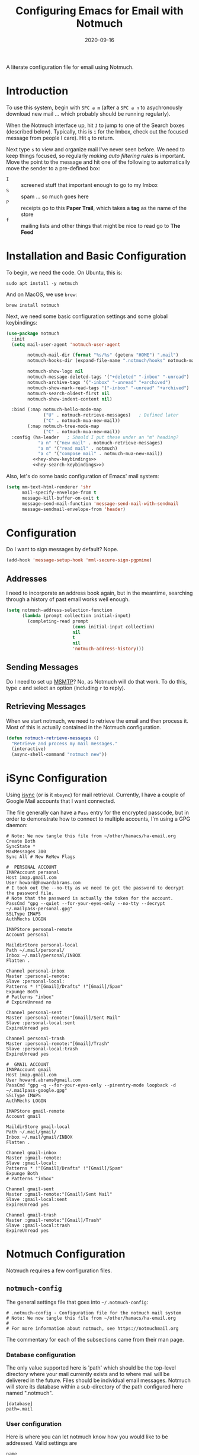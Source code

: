#+TITLE:  Configuring Emacs for Email with Notmuch
#+AUTHOR: Howard X. Abrams
#+DATE:   2020-09-16
#+FILETAGS: :emacs:

A literate configuration file for email using Notmuch.

#+BEGIN_SRC emacs-lisp :exports none
;;; ha-email.el --- A literate configuration file for email using Notmuch. -*- lexical-binding: t; -*-
;;
;; Copyright (C) 2020 Howard X. Abrams
;;
;; Author: Howard X. Abrams <http://gitlab.com/howardabrams>
;; Maintainer: Howard X. Abrams
;; Created: September 16, 2020
;;
;; This file is not part of GNU Emacs.
;;
;; *NB:* Do not edit this file. Instead, edit the original literate file at:
;;            ~/other/hamacs/ha-email.org
;;       And tangle the file to recreate this one.
;;
;;; Code:
#+END_SRC
* Introduction
To use this system, begin with ~SPC a m~ (after a ~SPC a n~ to asychronously download new mail ... which probably should be running regularly).

When the Notmuch interface up, hit ~J~ to jump to one of the Search boxes (described below). Typically, this is ~i~ for the Imbox, check out the focused message from people I care). Hit ~q~ to return.

Next type ~s~ to view and organize mail I've never seen before. We need to keep things focused, so regularly /making auto filtering rules/ is important. Move the point to the message and hit one of the following to automatically move the sender to a pre-defined box:

  - ~I~ :: screened stuff that important enough to go to my Imbox
  - ~S~ :: spam ... so much goes here
  - ~P~ :: receipts go to this *Paper Trail*, which takes a *tag* as the name of the store
  - ~f~ :: mailing lists and other things that might be nice to read go to *The Feed*
* Installation and Basic Configuration
To begin, we need the code. On Ubuntu, this is:

#+BEGIN_SRC shell :tangle no
sudo apt install -y notmuch
#+END_SRC

And on MacOS, we use =brew=:

#+BEGIN_SRC shell :tangle no
brew install notmuch
#+END_SRC

Next, we need some basic configuration settings and some global keybindings:

#+BEGIN_SRC emacs-lisp :noweb yes
  (use-package notmuch
    :init
    (setq mail-user-agent 'notmuch-user-agent

          notmuch-mail-dir (format "%s/%s" (getenv "HOME") ".mail")
          notmuch-hooks-dir (expand-file-name ".notmuch/hooks" notmuch-mail-dir)

          notmuch-show-logo nil
          notmuch-message-deleted-tags '("+deleted" "-inbox" "-unread")
          notmuch-archive-tags '("-inbox" "-unread" "+archived")
          notmuch-show-mark-read-tags '("-inbox" "-unread" "+archived")
          notmuch-search-oldest-first nil
          notmuch-show-indent-content nil)

    :bind (:map notmuch-hello-mode-map
                ("U" . notmuch-retrieve-messages)   ; Defined later
                ("C" . notmuch-mua-new-mail))
          (:map notmuch-tree-mode-map
                ("C" . notmuch-mua-new-mail))
    :config (ha-leader   ; Should I put these under an "m" heading?
              "a n" '("new mail" . notmuch-retrieve-messages)
              "a m" '("read mail" . notmuch)
              "a c" '("compose mail" . notmuch-mua-new-mail))
            <<hey-show-keybindings>>
            <<hey-search-keybindings>>)
#+END_SRC
Also, let's do some basic configuration of Emacs' mail system:
#+BEGIN_SRC emacs-lisp
  (setq mm-text-html-renderer 'shr
        mail-specify-envelope-from t
        message-kill-buffer-on-exit t
        message-send-mail-function 'message-send-mail-with-sendmail
        message-sendmail-envelope-from 'header)
#+END_SRC
* Configuration
Do I want to sign messages by default? Nope.

#+BEGIN_SRC emacs-lisp :tangle no
(add-hook 'message-setup-hook 'mml-secure-sign-pgpmime)
#+END_SRC
** Addresses

I need to incorporate an address book again, but in the meantime, searching through a history of past email works well enough.

#+BEGIN_SRC emacs-lisp
(setq notmuch-address-selection-function
      (lambda (prompt collection initial-input)
        (completing-read prompt
                         (cons initial-input collection)
                         nil
                         t
                         nil
                         'notmuch-address-history)))
#+END_SRC
** Sending Messages

Do I need to set up [[https://marlam.de/msmtp/][MSMTP]]? No, as Notmuch will do that work.
To do this, type ~c~ and select an option (including ~r~ to reply).

** Retrieving Messages

When we start notmuch, we need to retrieve the email and then process it. Most of this is actually contained in the Notmuch configuration.

#+BEGIN_SRC emacs-lisp
(defun notmuch-retrieve-messages ()
  "Retrieve and process my mail messages."
  (interactive)
  (async-shell-command "notmuch new"))
#+END_SRC
* iSync Configuration
Using [[https://isync.sourceforge.io/][isync]] (or is it =mbsync=) for mail retrieval.
Currently, I have a couple of Google Mail accounts that I want connected.

The file generally can have a =Pass= entry for the encrypted passcode, but in order to demonstrate how to connect to multiple accounts, I'm using a GPG daemon:

#+BEGIN_SRC conf-unix :tangle ~/.mbsyncrc
# Note: We now tangle this file from ~/other/hamacs/ha-email.org
Create Both
SyncState *
MaxMessages 300
Sync All # New ReNew Flags

#  PERSONAL ACCOUNT
IMAPAccount personal
Host imap.gmail.com
User howard@howardabrams.com
# I took out the --no-tty as we need to get the password to decrypt the password file.
# Note that the password is actually the token for the account.
PassCmd "gpg --quiet --for-your-eyes-only --no-tty --decrypt ~/.mailpass-personal.gpg"
SSLType IMAPS
AuthMechs LOGIN

IMAPStore personal-remote
Account personal

MaildirStore personal-local
Path ~/.mail/personal/
Inbox ~/.mail/personal/INBOX
Flatten .

Channel personal-inbox
Master :personal-remote:
Slave :personal-local:
Patterns * !"[Gmail]/Drafts" !"[Gmail]/Spam"
Expunge Both
# Patterns "inbox"
# ExpireUnread no

Channel personal-sent
Master :personal-remote:"[Gmail]/Sent Mail"
Slave :personal-local:sent
ExpireUnread yes

Channel personal-trash
Master :personal-remote:"[Gmail]/Trash"
Slave :personal-local:trash
ExpireUnread yes

#  GMAIL ACCOUNT
IMAPAccount gmail
Host imap.gmail.com
User howard.abrams@gmail.com
PassCmd "gpg -q --for-your-eyes-only --pinentry-mode loopback -d ~/.mailpass-google.gpg"
SSLType IMAPS
AuthMechs LOGIN

IMAPStore gmail-remote
Account gmail

MaildirStore gmail-local
Path ~/.mail/gmail/
Inbox ~/.mail/gmail/INBOX
Flatten .

Channel gmail-inbox
Master :gmail-remote:
Slave :gmail-local:
Patterns * !"[Gmail]/Drafts" !"[Gmail]/Spam"
Expunge Both
# Patterns "inbox"

Channel gmail-sent
Master :gmail-remote:"[Gmail]/Sent Mail"
Slave :gmail-local:sent
ExpireUnread yes

Channel gmail-trash
Master :gmail-remote:"[Gmail]/Trash"
Slave :gmail-local:trash
ExpireUnread yes
#+END_SRC

* Notmuch Configuration
Notmuch requires a few configuration files.
** =notmuch-config=
The general settings file that goes into =~/.notmuch-config=:

#+BEGIN_SRC conf-unix :tangle ~/.notmuch-config
# .notmuch-config - Configuration file for the notmuch mail system
# Note: We now tangle this file from ~/other/hamacs/ha-email.org
#
# For more information about notmuch, see https://notmuchmail.org
#+END_SRC

The commentary for each of the subsections came from their man page.
*** Database configuration
The only value supported here is 'path' which should be the top-level directory where your mail currently exists and to where mail will be delivered in the future. Files should be individual email messages. Notmuch will store its database within a sub-directory of the path configured here named ".notmuch".

#+BEGIN_SRC conf-unix :tangle ~/.notmuch-config
[database]
path=.mail
#+END_SRC
*** User configuration
Here is where you can let notmuch know how you would like to be addressed. Valid settings are

 - =name= :: Your full name.
 - =primary_email= :: Your primary email address.
 - =other_email= :: A list (separated by =;=) of other email addresses at which you receive email.

Notmuch will use the various email addresses configured here when formatting replies. It will avoid including your own addresses in the recipient list of replies, and will set the From address based on the address to which the original email was addressed.

#+BEGIN_SRC conf-unix :tangle ~/.notmuch-config
[user]
name=Howard Abrams
primary_email=howard.abrams@gmail.com
other_email=howard@howardabrams.com;howard@fuzzytoast.com;
#+END_SRC
*** Configuration for "notmuch new"
The following options are supported here:

 - =tags= :: A list (separated by =;=) of the tags that will be added to all messages incorporated by "notmuch new".

 - =ignore= :: A list (separated by =;=) of file and directory names that will not be searched for messages by "notmuch new".

NOTE: *Every* file/directory that goes by one of those names will be ignored, independent of its depth/location in the mail store.

#+BEGIN_SRC conf-unix :tangle ~/.notmuch-config
[new]
tags=unread;inbox;
ignore=
#+END_SRC
*** Search configuration
The following option is supported here:

 - =exclude_tags= :: A ;-separated list of tags that will be excluded from search results by default.  Using an excluded tag in a query will override that exclusion.

#+BEGIN_SRC conf-unix :tangle ~/.notmuch-config
[search]
exclude_tags=deleted;spam;
#+END_SRC
*** Maildir compatibility configuration
The following option is supported here:

 - =synchronize_flags= :: Valid values are true and false. If true, then the following maildir flags (in message filenames) will be synchronized with the corresponding notmuch tags:

   | Flag | Tag                                         |
   |------+---------------------------------------------|
   | D    | draft                                       |
   | F    | flagged                                     |
   | P    | passed                                      |
   | R    | replied                                     |
   | S    | unread (added when 'S' flag is not present) |

The =notmuch new= command will notice flag changes in filenames and update tags, while the =notmuch tag= and =notmuch restore= commands will notice tag changes and update flags in filenames.

#+BEGIN_SRC conf-unix :tangle ~/.notmuch-config
[maildir]
synchronize_flags=true
#+END_SRC

That should complete the Notmuch configuration.
** =pre-new=
Then we need a shell script called when beginning a retrieval, =pre-new= that simply calls =mbsync= to download all the messages:

#+BEGIN_SRC shell :tangle ~/.mail/.notmuch/hooks/pre-new :shebang "#!/bin/bash"
# More info about hooks: https://notmuchmail.org/manpages/notmuch-hooks-5/
# Note: We now tangle this file from ~/other/hamacs/ha-email.org

echo "Starting not-much 'pre-new' script"

mbsync -a

echo "Completing not-much 'pre-new' script"
#+END_SRC
** =post-new=
And a =post-new= hook based on a filtering scheme that mimics the Hey.com workflow taken from [[https://gist.githubusercontent.com/frozencemetery/5042526/raw/57195ba748e336de80c27519fe66e428e5003ab8/post-new][this gist]] (note we have more to say on that later on) to filter and tag all messages after they have arrived:

#+BEGIN_SRC shell :tangle ~/.mail/.notmuch/hooks/post-new :shebang "#!/bin/bash"
# Based On: https://gist.githubusercontent.com/frozencemetery/5042526/raw/57195ba748e336de80c27519fe66e428e5003ab8/post-new
# Note: We now tangle this file from ~/other/hamacs/ha-email.org
#
# Install this by moving this file to <maildir>/.notmuch/hooks/post-new
# NOTE: you need to define your maildir in the vardiable nm_maildir (just a few lines below in this script)
# Also create empty files for:
# 1. thefeed.db (things you want to read every once in a while)
# 2. spam.db (things you never want to see)
# 3. screened.db (your inbox)
# 4. ledger.db (papertrail)
# in the hooks folder.
# More info about hooks: https://notmuchmail.org/manpages/notmuch-hooks-5/

# Note:
#    Old emails:  notmuch search --output summary NOT date:30d.. and tag:unread
#    Ignore old emails: notmuch tag -unread --output summary NOT date:30d.. and tag:unread

echo "Starting not-much 'post-new' script"
export nm_maildir="$HOME/.mail"
export start="-1"

echo Working from $nm_maildir

function timer_start {
    echo -n "    starting $1"
    export start=$(date +"%s")
}

function timer_end {
    end=$(date +"%s")
    delta=$(($end-$start))
    mins=$(($delta / 60))
    secs=$(($delta - ($mins*60)))
    echo " -- $1 completed: ${mins} minutes, ${secs} seconds"
    export start="-1" # sanity requires this or similar
}

timer_start "ledger"
while IFS= read -r line; do
    nm_tag=$(echo "$line" | cut -d' ' -f1 -)
    nm_entry=$(echo "$line" | cut -d' ' -f2 -)
    if [ -n "$nm_entry" ]
    then
        notmuch tag +archived +ledger/"$nm_tag" -inbox -- tag:inbox and tag:unread and from:"$nm_entry"
    fi
    echo -n "Handling entry: $nm_tag, $nm_entry"
done < $nm_maildir/.notmuch/hooks/ledger.db
timer_end "ledger"

timer_start "unsubscribable_spam"
for entry in $(cat $nm_maildir/.notmuch/hooks/spam.db)
do
    if [ -n "$entry" ]
    then
        notmuch tag +spam +deleted +archived -inbox -unread -- tag:inbox and tag:unread and from:"$entry"
    fi
done
timer_end "unsubscribable_spam"

timer_start "thefeed"
for entry in $(cat $nm_maildir/.notmuch/hooks/thefeed.db)
do
    if [ -n "$entry" ]
    then
        notmuch tag +thefeed +archived -inbox -- tag:inbox and tag:unread and from:"$entry"
    fi
done
timer_end "thefeed"

timer_start "Screened"

notmuch tag +screened 'subject:/\[Web\]/'
for entry in $(cat $nm_maildir/.notmuch/hooks/screened.db)
do
    if [ -n "$entry" ]
    then
        notmuch tag +screened -- from:"$entry" # tag:unread and tag:inbox and
    fi
done
timer_end "Screened"

# Projects...

timer_start "Old-Projects"
notmuch tag +old-project 'subject:/.*howardabrams\/node-mocks-http/'
notmuch tag +old-project 'subject:/.*Pigmice2733/'
timer_end "Old-Projects"

notmuch tag +screened 'subject:[Web]'

echo "Completing not-much 'post-new' script"
#+END_SRC
* Hey
I originally took the following configuration from [[https://youtu.be/wuSPssykPtE][Vedang Manerikar's video]], along with [[https://gist.github.com/vedang/26a94c459c46e45bc3a9ec935457c80f][the code]]. The ideas brought out were to mimic the hey.com email workflow, and while not bad, I thought that maybe I could improve upon it slowly over time.

To allow me to keep Vedang's and my code side-by-side in the same Emacs variable state, I have renamed the prefix to =hey-=, however, if you are looking to steal my code, you may want to revisit the source.
** Default Searches

A list of pre-defined searches act like "Folder buttons" at the top to quickly see files that match those /buckets/:

#+BEGIN_SRC emacs-lisp
(setq notmuch-saved-searches '((:name "Imbox"
                                      :query "tag:inbox AND tag:screened AND tag:unread"
                                      :key "i"
                                      :search-type 'tree)
                               (:name "Previously Seen"
                                      :query "tag:screened AND NOT tag:unread"
                                      :key "I")
                               (:name "Unscreened"
                                      :query "tag:inbox AND tag:unread AND NOT tag:screened AND NOT date:..14d AND NOT tag:thefeed AND NOT tag:/ledger/ AND NOT tag:old-project"
                                      :key "s")
                               (:name "New Feed"
                                      :query "tag:thefeed AND tag:unread"
                                      :key "f"
                                      :search-type 'tree)
                               (:name "Old Feed"
                                      :query "tag:thefeed"
                                      :key "f"
                                      :search-type 'tree)
                               (:name "New Receipts"
                                      :query "tag:/ledger/ AND tag:unread"
                                      :key "p")
                               (:name "Papertrail"
                                      :query "tag:/ledger/"
                                      :key "P")

                               ;; (push '(:name "Projects"
                               ;;               :query "tag:project AND NOT tag:unread"
                               ;;               :key "x")
                               ;;       notmuch-saved-searches)
                               (:name "Old Projects"
                                      :query "tag:old-project AND NOT tag:unread"
                                      :key "X")))
#+END_SRC
** Helper Functions

With good bucket definitions, we should be able to scan the mail quickly and deal with the entire lot of them:

#+BEGIN_SRC emacs-lisp
(defun hey-notmuch-archive-all ()
  "Archive all the emails in the current view."
  (interactive)
  (notmuch-search-archive-thread nil (point-min) (point-max)))

(defun hey-notmuch-delete-all ()
  "Archive all the emails in the current view.
Mark them for deletion by cron job."
  (interactive)
  (notmuch-search-tag-all '("+deleted"))
  (hey-notmuch-archive-all))

(defun hey-notmuch-search-delete-and-archive-thread ()
  "Archive the currently selected thread. Add the deleted tag as well."
  (interactive)
  (notmuch-search-add-tag '("+deleted"))
  (notmuch-search-archive-thread))

(defun hey-notmuch-tag-and-archive (tag-changes &optional beg end)
  "Prompt the user for TAG-CHANGES.
Apply the TAG-CHANGES to region and also archive all the emails.
When called directly, BEG and END provide the region."
  (interactive (notmuch-search-interactive-tag-changes))
  (notmuch-search-tag tag-changes beg end)
  (notmuch-search-archive-thread nil beg end))
#+END_SRC

A key point in organizing emails with the Hey model, is looking at the "from" address:

#+BEGIN_SRC emacs-lisp
(defun hey-notmuch-search-find-from ()
  "A helper function to find the email address for the given email."
  (let ((notmuch-addr-sexp (first
                            (notmuch-call-notmuch-sexp "address"
                                                       "--format=sexp"
                                                       "--format-version=1"
                                                       "--output=sender"
                                                       (notmuch-search-find-thread-id)))))
    (plist-get notmuch-addr-sexp :address)))
#+END_SRC

And we can create a filter, /search/ and tagging based on this "from" function:

#+BEGIN_SRC emacs-lisp
(defun hey-notmuch-filter-by-from ()
  "Filter the current search view to show all emails sent from the sender of the current thread."
  (interactive)
  (notmuch-search-filter (concat "from:" (hey-notmuch-search-find-from))))

(defun hey-notmuch-search-by-from (&optional no-display)
  "Show all emails sent from the sender of the current thread.
NO-DISPLAY is sent forward to `notmuch-search'."
  (interactive)
  (notmuch-search (concat "from:" (hey-notmuch-search-find-from))
                  notmuch-search-oldest-first nil nil no-display))

(defun hey-notmuch-tag-by-from (tag-changes &optional beg end refresh)
  "Apply TAG-CHANGES to all emails from the sender of the current thread.
BEG and END provide the region, but are ignored. They are defined
since `notmuch-search-interactive-tag-changes' returns them. If
REFRESH is true, refresh the buffer from which we started the
search."
  (interactive (notmuch-search-interactive-tag-changes))
  (let ((this-buf (current-buffer)))
    (hey-notmuch-search-by-from t)
    ;; This is a dirty hack since I can't find a way to run a
    ;; temporary hook on `notmuch-search' completion. So instead of
    ;; waiting on the search to complete in the background and then
    ;; making tag-changes on it, I will just sleep for a short amount
    ;; of time. This is generally good enough and works, but is not
    ;; guaranteed to work every time. I'm fine with this.
    (sleep-for 0.5)
    (notmuch-search-tag-all tag-changes)
    (when refresh
      (set-buffer this-buf)
      (notmuch-refresh-this-buffer))))
#+END_SRC

** Moving Mail to Buckets

We based the Hey buckets on notmuch databases, we combine the =hey-notmuch-add-addr-to-db= with the =hey-notmuch-tag-by-from= functions to move messages.

#+BEGIN_SRC emacs-lisp
(defun hey-notmuch-add-addr-to-db (nmaddr nmdbfile)
  "Add the email address NMADDR to the db-file NMDBFILE."
  (append-to-file (format "%s\n" nmaddr) nil nmdbfile))

(defun hey-notmuch-move-sender-to-thefeed ()
  "For the email at point, move the sender of that email to the feed.
This means:
1. All new email should go to the feed and skip the inbox altogether.
2. All existing email should be updated with the tag =thefeed=.
3. All existing email should be removed from the inbox."
  (interactive)
  (hey-notmuch-add-addr-to-db (hey-notmuch-search-find-from)
                              (format "%s/thefeed.db" notmuch-hooks-dir))
  (hey-notmuch-tag-by-from '("+thefeed" "+archived" "-inbox")))

(defun hey-notmuch-move-sender-to-papertrail (tag-name)
  "For the email at point, move the sender of that email to the papertrail.
This means:
1. All new email should go to the papertrail and skip the inbox altogether.
2. All existing email should be updated with the tag =ledger/TAG-NAME=.
3. All existing email should be removed from the inbox."
  (interactive "sTag Name: ")
  (hey-notmuch-add-addr-to-db (format "%s %s"
                                      tag-name
                                      (hey-notmuch-search-find-from))
                              (format "%s/ledger.db" notmuch-hooks-dir))
  (let ((tag-string (format "+ledger/%s" tag-name)))
    (hey-notmuch-tag-by-from (list tag-string "+archived" "-inbox" "-unread"))))

(defun hey-notmuch-move-sender-to-screened ()
  "For the email at point, move the sender of that email to Screened Emails.
This means:
1. All new email should be tagged =screened= and show up in the inbox.
2. All existing email should be updated to add the tag =screened=."
  (interactive)
  (hey-notmuch-add-addr-to-db (hey-notmuch-search-find-from)
                                 (format "%s/screened.db" notmuch-hooks-dir))
  (hey-notmuch-tag-by-from '("+screened")))

(defun hey-notmuch-move-sender-to-spam ()
  "For the email at point, move the sender of that email to spam.
This means:
1. All new email should go to =spam= and skip the inbox altogether.
2. All existing email should be updated with the tag =spam=.
3. All existing email should be removed from the inbox."
  (interactive)
  (hey-notmuch-add-addr-to-db (hey-notmuch-search-find-from)
                                 (format "%s/spam.db" notmuch-hooks-dir))
  (hey-notmuch-tag-by-from '("+spam" "+deleted" "+archived" "-inbox" "-unread" "-screened")))

(defun hey-notmuch-reply-later ()
  "Capture this email for replying later."
  (interactive)
  ;; You need `org-capture' to be set up for this to work. Add this
  ;; code somewhere in your init file after `org-cature' is loaded:

  ;; (push '("r" "Respond to email"
  ;;         entry (file org-default-notes-file)
  ;;         "* TODO Respond to %:from on %:subject  :email: \nSCHEDULED: %t\n%U\n%a\n"
  ;;         :clock-in t
  ;;         :clock-resume t
  ;;         :immediate-finish t)
  ;;       org-capture-templates)

  (org-capture nil "r")

  ;; The rest of this function is just a nice message in the modeline.
  (let* ((email-subject (format "%s..."
                                (substring (notmuch-show-get-subject) 0 15)))
         (email-from (format "%s..."
                             (substring (notmuch-show-get-from) 0 15)))
         (email-string (format "%s (From: %s)" email-subject email-from)))
    (message "Noted! Reply Later: %s" email-string)))
#+END_SRC
** Bucket Keybindings

A series of keybindings to quickly send messages to one of the pre-defined buckets. The =notmuch-show-mode= is the ... uhm

#+NAME: hey-show-keybindings
#+BEGIN_SRC emacs-lisp :tangle no
  (define-key notmuch-show-mode-map (kbd "C") 'hey-notmuch-reply-later)
#+END_SRC

The bindings in =notmuch-search-mode= are available when looking at a list of messages:

#+NAME: hey-search-keybindings
#+BEGIN_SRC emacs-lisp :tangle no
  (define-key notmuch-search-mode-map (kbd "r") 'notmuch-search-reply-to-thread)
  (define-key notmuch-search-mode-map (kbd "R") 'notmuch-search-reply-to-thread-sender)
  (define-key notmuch-search-mode-map (kbd "/") 'notmuch-search-filter)
  (define-key notmuch-search-mode-map (kbd "A") 'hey-notmuch-archive-all)
  (define-key notmuch-search-mode-map (kbd "D") 'hey-notmuch-delete-all)
  (define-key notmuch-search-mode-map (kbd "L") 'hey-notmuch-filter-by-from)
  (define-key notmuch-search-mode-map (kbd ";") 'hey-notmuch-search-by-from)
  (define-key notmuch-search-mode-map (kbd "d") 'hey-notmuch-search-delete-and-archive-thread)

  (define-key notmuch-search-mode-map (kbd "S") 'hey-notmuch-move-sender-to-spam)
  (define-key notmuch-search-mode-map (kbd "I") 'hey-notmuch-move-sender-to-screened)
  (define-key notmuch-search-mode-map (kbd "P") 'hey-notmuch-move-sender-to-papertrail)
  (define-key notmuch-search-mode-map (kbd "f") 'hey-notmuch-move-sender-to-thefeed)
  (define-key notmuch-search-mode-map (kbd "C") 'hey-notmuch-reply-later)
#+END_SRC
** Org Integration
The gods ordained that Mail and Org should dance together, so step one is composing mail with org:
#+BEGIN_SRC emacs-lisp
  (use-package org-mime
    :config
    (ha-local-leader
       :keymaps 'notmuch-message-mode-map
      "s" '("send" . notmuch-mua-send-and-exit)
      "m" '("mime it" . org-mime-htmlize)))
#+END_SRC
A new option is to use [[https://github.com/jeremy-compostella/org-msg][org-msg]], so let's try it:
#+BEGIN_SRC emacs-lisp
  (use-package org-msg
    :init
    (setq org-msg-options "html-postamble:nil H:5 num:nil ^:{} toc:nil author:nil email:nil \\n:t"
          org-msg-startup "hidestars indent inlineimages"
          org-msg-greeting-fmt "\nHi%s,\n\n"
          org-msg-recipient-names '(("howard.abrams@gmail.com" . "Howard Abrams"))
          org-msg-greeting-name-limit 3
          org-msg-default-alternatives '((new		. (text html))
                                         (reply-to-html	. (text html))
                                         (reply-to-text	. (text)))
          org-msg-convert-citation t
          org-msg-signature "

   Regards,

   ,#+begin_signature
   --
   ,*Howard*
   /One Emacs to rule them all/
   ,#+end_signature"))
#+END_SRC

The idea of linking org documents to email could be nice, however, the =ol-notmuch= package in the [[https://elpa.nongnu.org/nongnu/org-contrib.html][org-contrib]] package needs a maintainer.
#+BEGIN_SRC emacs-lisp :tangle no
  (use-package ol-notmuch
    :after org
    :straight (:type built-in)
    :config (add-to-list 'org-modules 'ol-notmuch))
#+END_SRC
To use, read a message and save a link to it with ~SPC o l~. Next, in an org document, create a link with ~SPC m l~. Now, you can return to the message from that document with ~SPC m o~.  Regardless, I may need to store a local copy when I upgrade Org.
* Display Configuration
Using the [[https://github.com/seagle0128/doom-modeline][Doom Modeline]] to add notifications:
#+BEGIN_SRC emacs-lisp
  (setq doom-modeline-mu4e t)
#+END_SRC
* Technical Artifacts                                :noexport:
Let's provide a name so that the file can be required:

#+BEGIN_SRC emacs-lisp :exports none
  (provide 'ha-email)
  ;;; ha-email.el ends here
#+END_SRC

#+DESCRIPTION: A literate configuration file for email using Notmuch.

#+PROPERTY:    header-args:sh :tangle no
#+PROPERTY:    header-args:emacs-lisp :tangle yes
#+PROPERTY:    header-args    :results none :eval no-export :comments no mkdirp yes

#+OPTIONS:     num:nil toc:nil todo:nil tasks:nil tags:nil date:nil
#+OPTIONS:     skip:nil author:nil email:nil creator:nil timestamp:nil
#+INFOJS_OPT:  view:nil toc:nil ltoc:t mouse:underline buttons:0 path:http://orgmode.org/org-info.js
